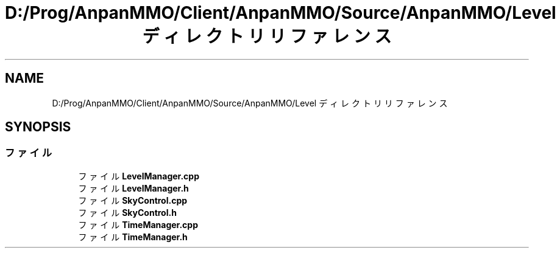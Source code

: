 .TH "D:/Prog/AnpanMMO/Client/AnpanMMO/Source/AnpanMMO/Level ディレクトリリファレンス" 3 "2018年12月20日(木)" "AnpanMMO" \" -*- nroff -*-
.ad l
.nh
.SH NAME
D:/Prog/AnpanMMO/Client/AnpanMMO/Source/AnpanMMO/Level ディレクトリリファレンス
.SH SYNOPSIS
.br
.PP
.SS "ファイル"

.in +1c
.ti -1c
.RI "ファイル \fBLevelManager\&.cpp\fP"
.br
.ti -1c
.RI "ファイル \fBLevelManager\&.h\fP"
.br
.ti -1c
.RI "ファイル \fBSkyControl\&.cpp\fP"
.br
.ti -1c
.RI "ファイル \fBSkyControl\&.h\fP"
.br
.ti -1c
.RI "ファイル \fBTimeManager\&.cpp\fP"
.br
.ti -1c
.RI "ファイル \fBTimeManager\&.h\fP"
.br
.in -1c
